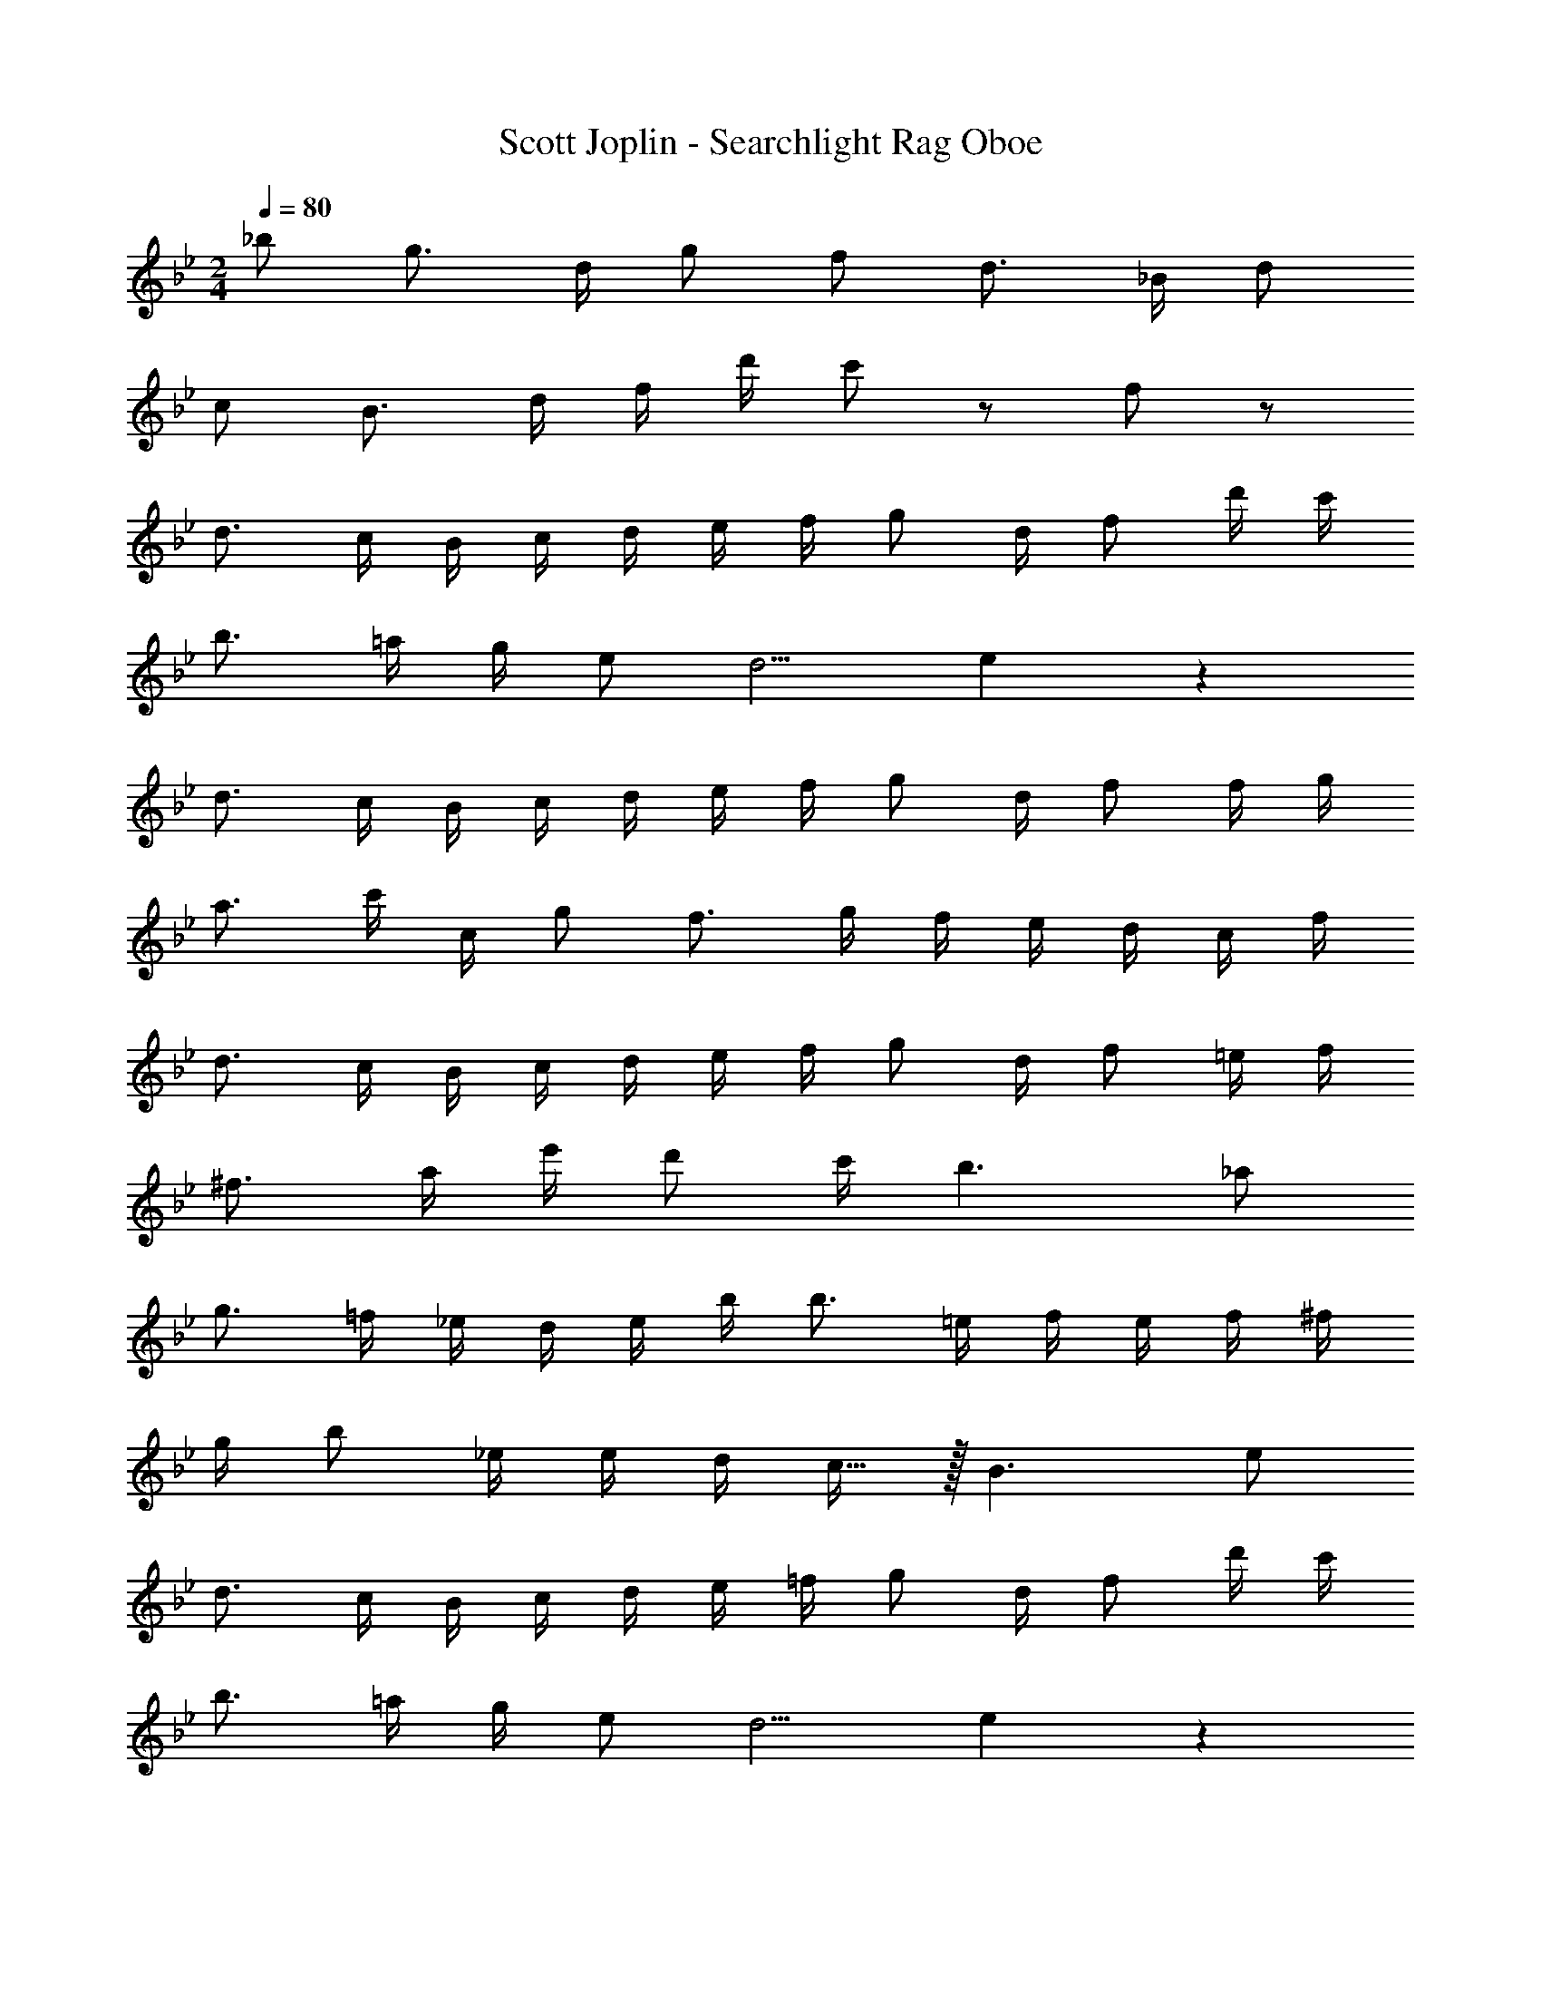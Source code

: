 X: 1
T: Scott Joplin - Searchlight Rag Oboe
Z: ABC Generated by Starbound Composer v0.8.6
L: 1/4
M: 2/4
Q: 1/4=80
K: Bb
_b/ g3/4 d/4 g/ f/ d3/4 _B/4 d/ 
c/ B3/4 d/4 f/4 d'/4 c'/ z/ f/ z/ 
d3/4 c/4 B/4 c/4 d/4 e/4 f/4 g/ d/4 f/ d'/4 c'/4 
b3/4 =a/4 g/4 e/ d5/4 e19/20 z/20 
d3/4 c/4 B/4 c/4 d/4 e/4 f/4 g/ d/4 f/ f/4 g/4 
a3/4 c'/4 c/4 g/ f3/4 g/4 f/4 e/4 d/4 c/4 f/4 
d3/4 c/4 B/4 c/4 d/4 e/4 f/4 g/ d/4 f/ =e/4 f/4 
^f3/4 a/4 e'/4 d'/ c'/4 b3/ _a/ 
g3/4 =f/4 _e/4 d/4 e/4 b/4 b3/4 =e/4 f/4 e/4 f/4 ^f/4 
g/4 b/ _e/4 e/4 d/4 c15/32 z/32 B3/ e/ 
d3/4 c/4 B/4 c/4 d/4 e/4 =f/4 g/ d/4 f/ d'/4 c'/4 
b3/4 =a/4 g/4 e/ d5/4 e19/20 z/20 
d3/4 c/4 B/4 c/4 d/4 e/4 f/4 g/ d/4 f/ f/4 g/4 
a3/4 c'/4 c/4 g/ f3/4 g/4 f/4 e/4 d/4 c/4 f/4 
d3/4 c/4 B/4 c/4 d/4 e/4 f/4 g/ d/4 f/ =e/4 f/4 
^f3/4 a/4 e'/4 d'/ c'/4 b3/ _a/ 
g3/4 =f/4 _e/4 d/4 e/4 b/4 b3/4 =e/4 f/4 e/4 f/4 ^f/4 
g/4 b/ _e/4 e/4 d/4 c15/32 z/32 B/ =f/4 f/4 f/ f/ 
f/4 =A/4 e2/9 z/36 f/ e/4 G15/32 z/32 e/4 G/4 _A/4 =A/ e/4 G15/32 z/32 
F/4 B/4 d/4 f53/32 z3/32 d/4 c/4 B/4 A/4 G/4 ^F/4 
=F/4 A/4 c/4 f53/32 z3/32 c/4 B/4 A/4 _A/4 G/4 ^F/4 
=F/4 B/4 d/4 f53/32 z3/32 f/4 f/4 f/ f/ 
f/4 =A/4 e/4 f17/36 z/36 e/4 G15/32 z/32 e/4 G/4 _A/4 =A17/36 z/36 e/4 G15/32 z/32 
F/4 B/4 d/4 f53/32 z3/32 d/4 e/4 f/ ^f/ 
g3/4 a/4 a/4 g/4 g/4 =f/4 f/ e/ ^c19/20 z/20 
d/4 e/4 f/4 g/4 d/4 =c/ B3/4 f/4 f/4 f/ f/ 
f/4 A/4 e2/9 z/36 f/ e/4 G15/32 z/32 e/4 G/4 _A/4 =A/ e/4 G15/32 z/32 
F/4 B/4 d/4 f53/32 z3/32 d/4 c/4 B/4 A/4 G/4 ^F/4 
=F/4 A/4 c/4 f53/32 z3/32 c/4 B/4 A/4 _A/4 G/4 ^F/4 
=F/4 B/4 d/4 f53/32 z3/32 f/4 f/4 f/ f/ 
f/4 =A/4 e/4 f17/36 z/36 e/4 G15/32 z/32 e/4 G/4 _A/4 =A17/36 z/36 e/4 G15/32 z/32 
F/4 B/4 d/4 f53/32 z3/32 d/4 e/4 f/ ^f/ 
g3/4 a/4 a/4 g/4 g/4 =f/4 f/ e/ ^c19/20 z/20 
d/4 e/4 f/4 g/4 d/4 =c/ B7/4 e/ 
d3/4 c/4 B/4 c/4 d/4 e/4 f/4 g/ d/4 f/ d'/4 c'/4 
b3/4 =a/4 g/4 e/ d5/4 e19/20 z/20 
d3/4 c/4 B/4 c/4 d/4 e/4 f/4 g/ d/4 f/ f/4 g/4 
a3/4 c'/4 c/4 g/ f3/4 g/4 f/4 e/4 d/4 c/4 f/4 
d3/4 c/4 B/4 c/4 d/4 e/4 f/4 g/ d/4 f/ =e/4 f/4 
^f3/4 a/4 e'/4 d'/ c'/4 b3/ _a/ 
g3/4 =f/4 _e/4 d/4 e/4 b/4 b3/4 =e/4 f/4 e/4 f/4 ^f/4 
g/4 b/ _e/4 e/4 d/4 c15/32 z/32 B2 
